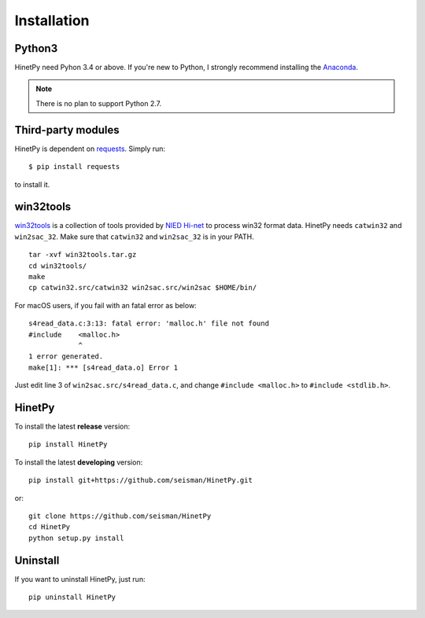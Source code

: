 Installation
============

Python3
-------

HinetPy need Pyhon 3.4 or above. If you're new to Python, I strongly recommend installing the `Anaconda`_.

.. _Anaconda: https://www.continuum.io/downloads

.. note::

   There is no plan to support Python 2.7.

Third-party modules
-------------------

HinetPy is dependent on `requests <http://docs.python-requests.org>`_.
Simply run::

    $ pip install requests

to install it.

win32tools
----------

`win32tools`_ is a collection of tools provided by `NIED Hi-net`_ to process
win32 format data. HinetPy needs ``catwin32`` and ``win2sac_32``. Make sure
that ``catwin32`` and ``win2sac_32`` is in your PATH.

::

    tar -xvf win32tools.tar.gz
    cd win32tools/
    make
    cp catwin32.src/catwin32 win2sac.src/win2sac $HOME/bin/

For macOS users, if you fail with an fatal error as below::

    s4read_data.c:3:13: fatal error: 'malloc.h' file not found
    #include    <malloc.h>
                ^
    1 error generated.
    make[1]: *** [s4read_data.o] Error 1

Just edit line 3 of ``win2sac.src/s4read_data.c``, and change ``#include <malloc.h>``
to ``#include <stdlib.h>``.

.. _NIED Hi-net: http://www.hinet.bosai.go.jp/
.. _win32tools: https://hinetwww11.bosai.go.jp/auth/manual/dlDialogue.php?r=win32tools

HinetPy
-------

To install the latest **release** version::

    pip install HinetPy

To install the latest **developing** version::

    pip install git+https://github.com/seisman/HinetPy.git

or::

    git clone https://github.com/seisman/HinetPy
    cd HinetPy
    python setup.py install

Uninstall
---------

If you want to uninstall HinetPy, just run::

    pip uninstall HinetPy
